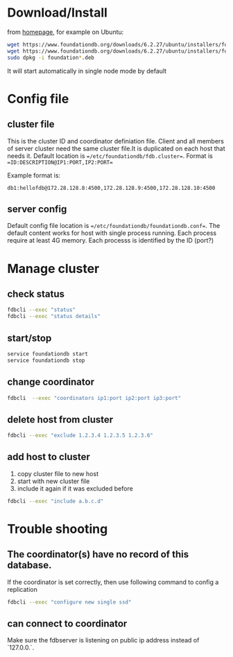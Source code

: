 
* Download/Install
  from [[https://www.foundationdb.org/download/][homepage]], for example on Ubuntu:
  #+begin_src bash
  wget https://www.foundationdb.org/downloads/6.2.27/ubuntu/installers/foundationdb-clients_6.2.27-1_amd64.deb
  wget https://www.foundationdb.org/downloads/6.2.27/ubuntu/installers/foundationdb-server_6.2.27-1_amd64.deb
  sudo dpkg -i foundation*.deb
  #+end_src
  It will start automatically in single node mode by default

* Config file
** cluster file
   This is the cluster ID and coordinator definiation file. Client and all members of server cluster need the same cluster file.It is duplicated on each host that needs it.
   Default location is ==/etc/foundationdb/fdb.cluster==. Format is ==ID:DESCRIPTION@IP1:PORT,IP2:PORT==

   Example format is:
   #+begin_example
   db1:hellofdb@172.28.128.8:4500,172.28.128.9:4500,172.28.128.10:4500
   #+end_example
** server config
   Default config file location is ==/etc/foundationdb/foundationdb.conf==.
   The default content works for host with single process running. Each process require at least 4G memory. Each processs is identified by the ID (port?)
* Manage cluster
** check status
#+begin_src bash
fdbcli --exec "status"
fdbcli --exec "status details"
#+end_src
** start/stop
  #+begin_src bash
  service foundationdb start
  service foundationdb stop
  #+end_src
** change coordinator
   #+begin_src bash
   fdbcli  --exec "coordinators ip1:port ip2:port ip3:port"
   #+end_src
** delete host from cluster
   #+begin_src bash
   fdbcli --exec "exclude 1.2.3.4 1.2.3.5 1.2.3.6"
   #+end_src
** add host to cluster
   1. copy cluster file to new host
   2. start with new cluster file
   3. include it again if it was excluded before
   #+begin_src bash
   fdbcli --exec "include a.b.c.d"
   #+end_src

* Trouble shooting
** The coordinator(s) have no record of this database.
   If the coordinator is set correctly, then use following command to config a replication
   #+begin_src bash
   fdbcli --exec "configure new single ssd"
   #+end_src
** can connect to coordinator
   Make sure the fdbserver is listening on public ip address instead of `127.0.0.`.
